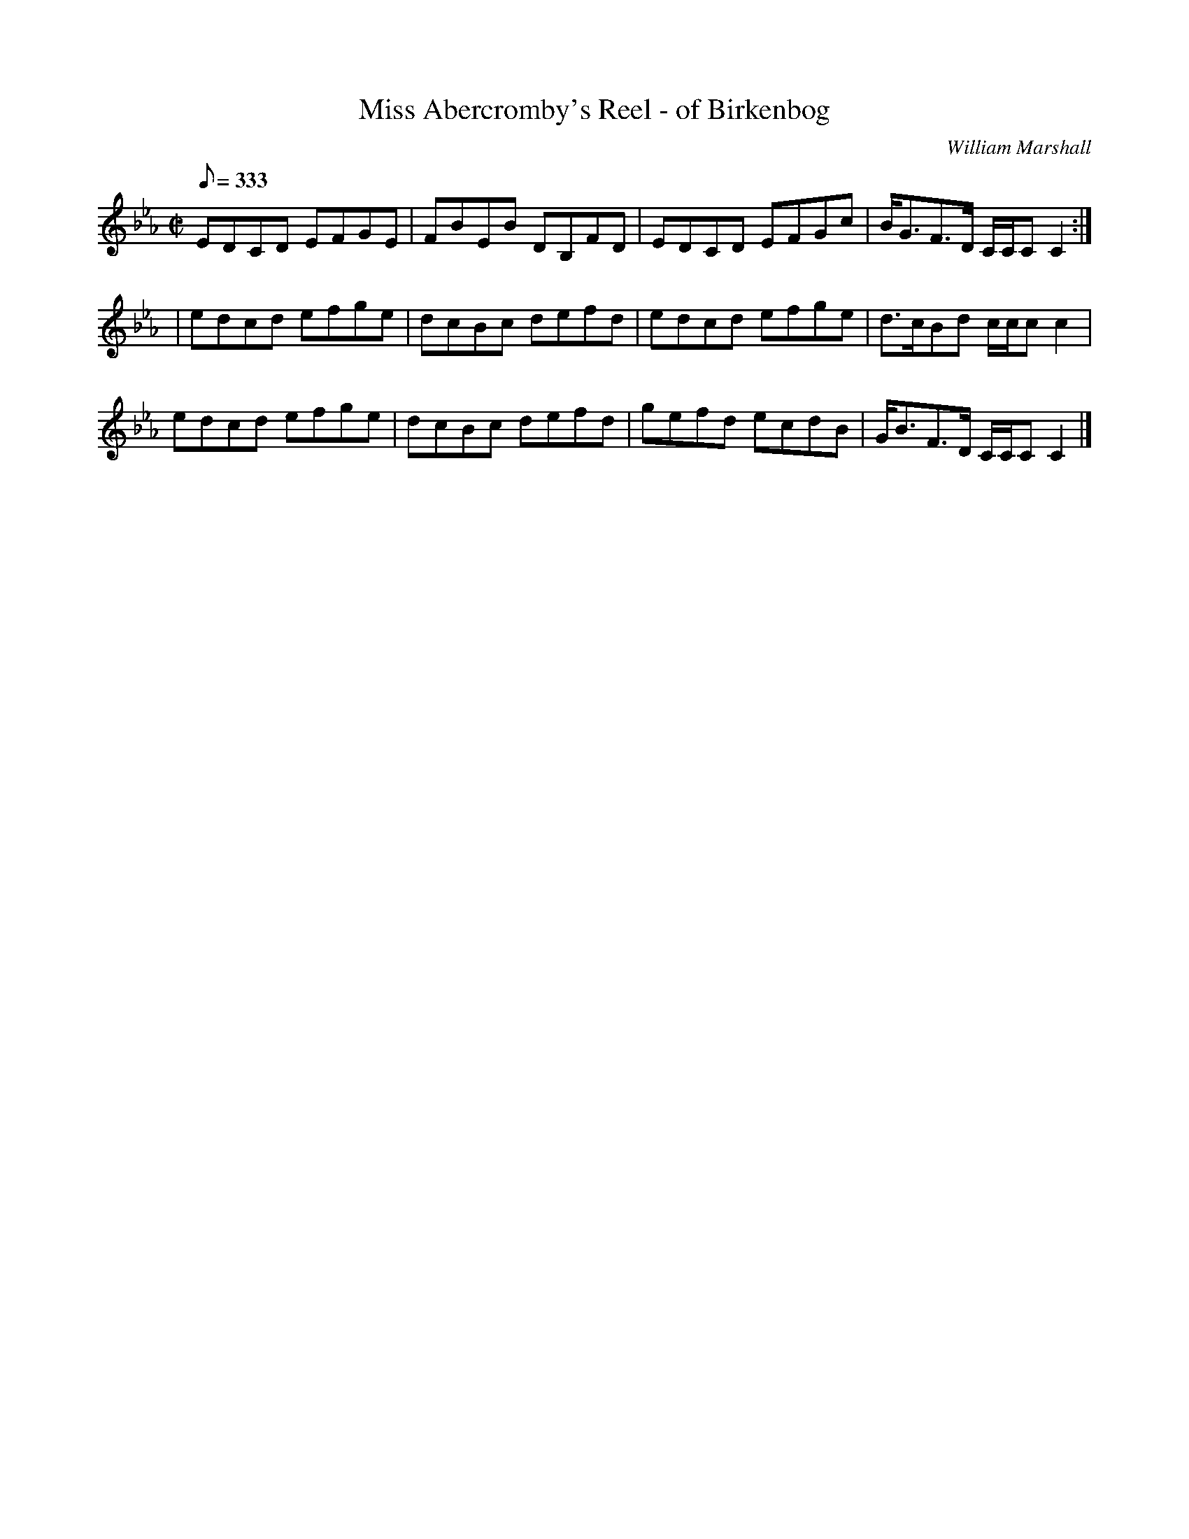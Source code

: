 X:15
T:Miss Abercromby's Reel - of Birkenbog
R:reel
C:William Marshall
S:1781 Collection p5
B:Athole
Z:Paul Stewart Cranford (P.S.C.), <http://www.cranfordpub.com>
L:1/8
Q:333
M:C|
K:CAeo
EDCD EFGE|FBEB DB,FD|EDCD EFGc|B<GF>D C/C/C C2:|
|edcd efge|dcBc defd|edcd efge|d>cBd c/c/c c2|
edcd efge|dcBc defd|gefd ecdB|G<BF>D C/C/C C2|]
